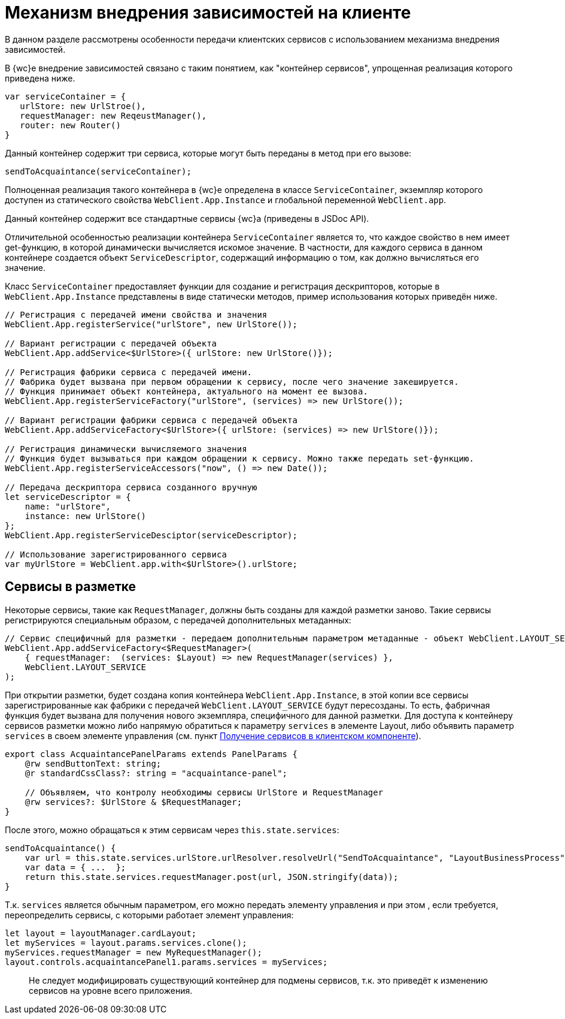 = Механизм внедрения зависимостей на клиенте

В данном разделе рассмотрены особенности передачи клиентских сервисов с использованием механизма внедрения зависимостей.

В {wc}е внедрение зависимостей связано с таким понятием, как "контейнер сервисов", упрощенная реализация которого приведена ниже.

[source,typescript]
----
var serviceContainer = {
   urlStore: new UrlStroe(),
   requestManager: new ReqeustManager(),
   router: new Router()
}

----

Данный контейнер содержит три сервиса, которые могут быть переданы в метод при его вызове:

[source,typescript]
----
sendToAcquaintance(serviceContainer);

----

Полноценная реализация такого контейнера в {wc}е определена в классе `ServiceContainer`, экземпляр которого доступен из статического свойства `WebClient.App.Instance` и глобальной переменной `WebClient.app`.

Данный контейнер содержит все стандартные сервисы {wc}а (приведены в JSDoc API).

Отличительной особенностью реализации контейнера `ServiceContainer` является то, что каждое свойство в нем имеет get-функцию, в которой динамически вычисляется искомое значение. В частности, для каждого сервиса в данном контейнере создается объект `ServiceDescriptor`, содержащий информацию о том, как должно вычисляться его значение.

Класс `ServiceContainer` предоставляет функции для создание и регистрация дескрипторов, которые в `WebClient.App.Instance` представлены в виде статически методов, пример использования которых приведён ниже.

[source,typescript]
----
// Регистрация с передачей имени свойства и значения
WebClient.App.registerService("urlStore", new UrlStore());

// Вариант регистрации с передачей объекта
WebClient.App.addService<$UrlStore>({ urlStore: new UrlStore()});

// Регистрация фабрики сервиса с передачей имени.
// Фабрика будет вызвана при первом обращении к сервису, после чего значение закешируется.
// Функция принимает объект контейнера, актуального на момент ее вызова.
WebClient.App.registerServiceFactory("urlStore", (services) => new UrlStore());

// Вариант регистрации фабрики сервиса с передачей объекта
WebClient.App.addServiceFactory<$UrlStore>({ urlStore: (services) => new UrlStore()});

// Регистрация динамически вычисляемого значения
// Функция будет вызываться при каждом обращении к сервису. Можно также передать set-функцию.
WebClient.App.registerServiceAccessors("now", () => new Date());

// Передача дескриптора сервиса созданного вручную
let serviceDescriptor = {
    name: "urlStore",
    instance: new UrlStore()
};
WebClient.App.registerServiceDesciptor(serviceDescriptor);
  
// Использование зарегистрированного сервиса
var myUrlStore = WebClient.app.with<$UrlStore>().urlStore;

----

== Сервисы в разметке

Некоторые сервисы, такие как `RequestManager`, должны быть созданы для каждой разметки заново. Такие сервисы регистрируются специальным образом, с передачей дополнительных метаданных:

[source,typescript]
----
// Сервис специфичный для разметки - передаем дополнительным параметром метаданные - объект WebClient.LAYOUT_SERVICE
WebClient.App.addServiceFactory<$RequestManager>(
    { requestManager:  (services: $Layout) => new RequestManager(services) },
    WebClient.LAYOUT_SERVICE
);

----

При открытии разметки, будет создана копия контейнера `WebClient.App.Instance`, в этой копии все сервисы зарегистрированные как фабрики с передачей `WebClient.LAYOUT_SERVICE` будут пересозданы. То есть, фабричная функция будет вызвана для получения нового экземпляра, специфичного для данной разметки. Для доступа к контейнеру сервисов разметки можно либо напрямую обратиться к параметру `services` в элементе Layout, либо объявить параметр `services` в своем элементе управления (см. пункт xref:GetServiceOnClient.adoc[Получение сервисов в клиентском компоненте]).

[source,typescript]
----
export class AcquaintancePanelParams extends PanelParams {
    @rw sendButtonText: string;
    @r standardCssClass?: string = "acquaintance-panel";
  
    // Объявляем, что контролу необходимы сервисы UrlStore и RequestManager
    @rw services?: $UrlStore & $RequestManager;
}

----

После этого, можно обращаться к этим сервисам через `this.state.services`:

[source,typescript]
----
sendToAcquaintance() {
    var url = this.state.services.urlStore.urlResolver.resolveUrl("SendToAcquaintance", "LayoutBusinessProcess");
    var data = { ...  };
    return this.state.services.requestManager.post(url, JSON.stringify(data)); 
}

----

Т.к. `services` является обычным параметром, его можно передать элементу управления и при этом , если требуется, переопределить сервисы, с которыми работает элемент управления:

[source,typescript]
----
let layout = layoutManager.cardLayout;
let myServices = layout.params.services.clone();
myServices.requestManager = new MyRequestManager();
layout.controls.acquaintancePanel1.params.services = myServices;
----

____

Не следует модифицировать существующий контейнер для подмены сервисов, т.к. это приведёт к изменению сервисов на уровне всего приложения.

____